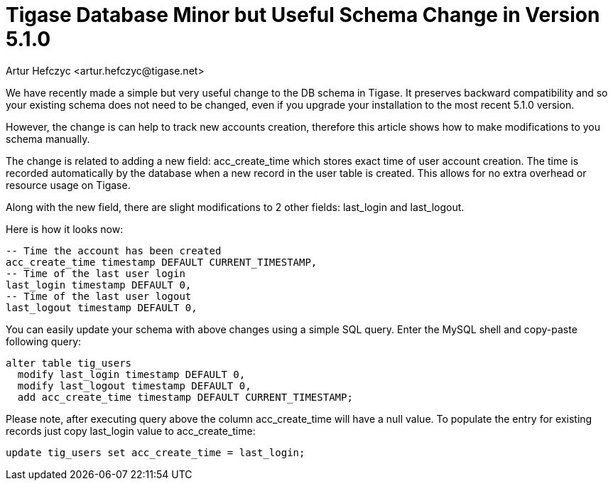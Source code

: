 [[SchemaChange51]]
= Tigase Database Minor but Useful Schema Change in Version 5.1.0
:author: Artur Hefczyc <artur.hefczyc@tigase.net>
:version: v2.0, June 2014: Reformatted for AsciiDoc.
:date: 2012-06-05 02:38
:revision: v2.1

:toc:
:numbered:
:website: http://tigase.net

We have recently made a simple but very useful change to the DB schema in Tigase. It preserves backward compatibility and so your existing schema does not need to be changed, even if you upgrade your installation to the most recent 5.1.0 version.

However, the change is can help to track new accounts creation, therefore this article shows how to make modifications to you schema manually.

The change is related to adding a new field: +acc_create_time+ which stores exact time of user account creation. The time is recorded automatically by the database when a new record in the user table is created. This allows for no extra overhead or resource usage on Tigase.

Along with the new field,  there are slight modifications to 2 other fields: +last_login+ and +last_logout+.

Here is how it looks now:

[source,sql]
-----
-- Time the account has been created
acc_create_time timestamp DEFAULT CURRENT_TIMESTAMP,
-- Time of the last user login
last_login timestamp DEFAULT 0,
-- Time of the last user logout
last_logout timestamp DEFAULT 0,
-----

You can easily update your schema with above changes using a simple SQL query. Enter the MySQL shell and copy-paste following query:

[source,sql]
-----
alter table tig_users
  modify last_login timestamp DEFAULT 0,
  modify last_logout timestamp DEFAULT 0,
  add acc_create_time timestamp DEFAULT CURRENT_TIMESTAMP;
-----

Please note, after executing query above the column +acc_create_time+ will have a null value. To populate the entry for existing records just copy +last_login+ value to +acc_create_time+:

[source,sql]
-----
update tig_users set acc_create_time = last_login;
-----
